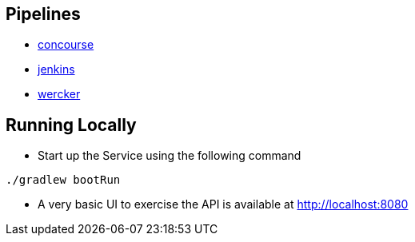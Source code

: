 == Pipelines

* https://github.com/pivotalservices/sample-spring-cloud-svc-ci/blob/master/concourse/README.md[concourse]
* https://github.com/pivotalservices/sample-spring-cloud-svc-ci/blob/master/jenkins/README.adoc[jenkins]
* https://github.com/pivotalservices/sample-spring-cloud-svc-ci/tree/wercker[wercker]

== Running Locally

* Start up the Service using the following command

[source,java]
----
./gradlew bootRun
----

* A very basic UI to exercise the API is available at http://localhost:8080
